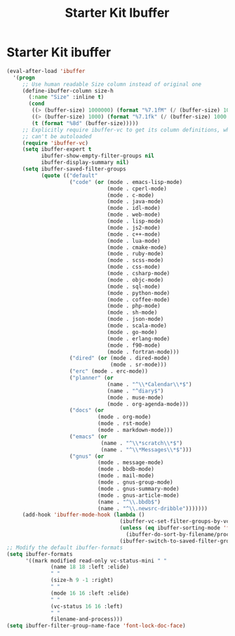 #+TITLE: Starter Kit Ibuffer
#+OPTIONS: toc:nil num:nil ^:nil

* Starter Kit ibuffer

#+BEGIN_SRC emacs-lisp
(eval-after-load 'ibuffer
  '(progn
     ;; Use human readable Size column instead of original one
     (define-ibuffer-column size-h
       (:name "Size" :inline t)
       (cond
        ((> (buffer-size) 1000000) (format "%7.1fM" (/ (buffer-size) 1000000.0)))
        ((> (buffer-size) 1000) (format "%7.1fk" (/ (buffer-size) 1000.0)))
        (t (format "%8d" (buffer-size)))))
     ;; Explicitly require ibuffer-vc to get its column definitions, which
     ;; can't be autoloaded
     (require 'ibuffer-vc)
     (setq ibuffer-expert t
           ibuffer-show-empty-filter-groups nil
           ibuffer-display-summary nil)
     (setq ibuffer-saved-filter-groups
           (quote (("default"
                    ("code" (or (mode . emacs-lisp-mode)
                                (mode . cperl-mode)
                                (mode . c-mode)
                                (mode . java-mode)
                                (mode . idl-mode)
                                (mode . web-mode)
                                (mode . lisp-mode)
                                (mode . js2-mode)
                                (mode . c++-mode)
                                (mode . lua-mode)
                                (mode . cmake-mode)
                                (mode . ruby-mode)
                                (mode . scss-mode)
                                (mode . css-mode)
                                (mode . csharp-mode)
                                (mode . objc-mode)
                                (mode . sql-mode)
                                (mode . python-mode)
                                (mode . coffee-mode)
                                (mode . php-mode)
                                (mode . sh-mode)
                                (mode . json-mode)
                                (mode . scala-mode)
                                (mode . go-mode)
                                (mode . erlang-mode)
                                (mode . f90-mode)
                                (mode . fortran-mode)))
                    ("dired" (or (mode . dired-mode)
                                 (mode . sr-mode)))
                    ("erc" (mode . erc-mode))
                    ("planner" (or
                                (name . "^\\*Calendar\\*$")
                                (name . "^diary$")
                                (mode . muse-mode)
                                (mode . org-agenda-mode)))
                    ("docs" (or
                             (mode . org-mode)
                             (mode . rst-mode)
                             (mode . markdown-mode)))
                    ("emacs" (or
                              (name . "^\\*scratch\\*$")
                              (name . "^\\*Messages\\*$")))
                    ("gnus" (or
                             (mode . message-mode)
                             (mode . bbdb-mode)
                             (mode . mail-mode)
                             (mode . gnus-group-mode)
                             (mode . gnus-summary-mode)
                             (mode . gnus-article-mode)
                             (name . "^\\.bbdb$")
                             (name . "^\\.newsrc-dribble")))))))
     (add-hook 'ibuffer-mode-hook (lambda ()
                                    (ibuffer-vc-set-filter-groups-by-vc-root)
                                    (unless (eq ibuffer-sorting-mode 'filename/process)
                                      (ibuffer-do-sort-by-filename/process))
                                    (ibuffer-switch-to-saved-filter-groups "default")))))
;; Modify the default ibuffer-formats
(setq ibuffer-formats
      '((mark modified read-only vc-status-mini " "
              (name 18 18 :left :elide)
              " "
              (size-h 9 -1 :right)
              " "
              (mode 16 16 :left :elide)
              " "
              (vc-status 16 16 :left)
              " "
              filename-and-process)))
(setq ibuffer-filter-group-name-face 'font-lock-doc-face)
#+END_SRC
